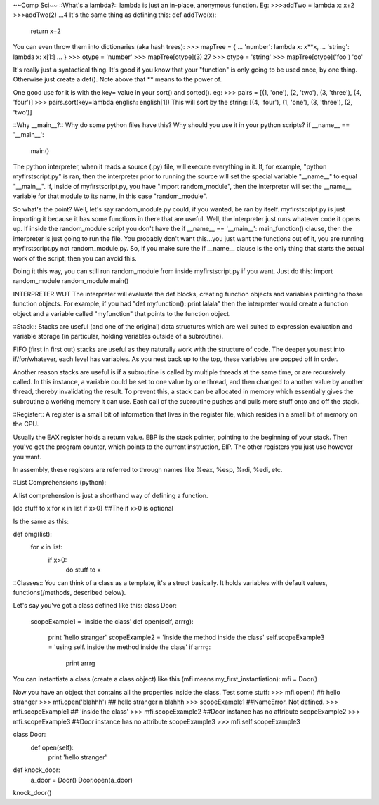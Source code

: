 ~~Comp Sci~~
::What's a lambda?::
lambda is just an in-place, anonymous function. Eg:
>>>addTwo = lambda x: x+2
>>>addTwo(2)
...4
It's the same thing as defining this:
def addTwo(x):
  return x+2

You can even throw them into dictionaries (aka hash trees):
>>> mapTree = {
...     'number': lambda x: x**x,
...     'string': lambda x: x[1:]
... }
>>> otype = 'number'
>>> mapTree[otype](3)
27
>>> otype = 'string'
>>> mapTree[otype]('foo')
'oo'

It's really just a syntactical thing. It's good if you know that your "function" is only going to be used once, by one thing. Otherwise just create a def(). Note above that ** means to the power of.

One good use for it is with the key= value in your sort() and sorted(). eg:
>>> pairs = [(1, 'one'), (2, 'two'), (3, 'three'), (4, 'four')]
>>> pairs.sort(key=lambda english: english[1])
This will sort by the string:
[(4, 'four'), (1, 'one'), (3, 'three'), (2, 'two')]

::Why __main__?::
Why do some python files have this? Why should you use it in your python scripts?
if __name__ == '__main__':
  main()

The python interpreter, when it reads a source (.py) file, will execute everything in it. If, for example, "python myfirstscript.py" is ran, then the interpreter prior to running the source will set the special variable "__name__" to equal "__main__". If, inside of myfirstscript.py, you have "import random_module", then the interpreter will set the __name__ variable for that module to its name, in this case "random_module".

So what's the point? Well, let's say random_module.py could, if you wanted, be ran by itself. myfirstscript.py is just importing it because it has some functions in there that are useful. Well, the interpreter just runs whatever code it opens up. If inside the random_module script you don't have the if __name__ == '__main__': main_function() clause, then the interpreter is just going to run the file. You probably don't want this...you just want the functions out of it, you are running myfirstscript.py not random_module.py. So, if you make sure the if __name__ clause is the only thing that starts the actual work of the script, then you can avoid this.

Doing it this way, you can still run random_module from inside myfirstscript.py if you want. Just do this:
import random_module
random_module.main()

INTERPRETER WUT
The interpreter will evaluate the def blocks, creating function objects and variables pointing to those function objects. For example, if you had "def myfunction(): print lalala" then the interpreter would create a function object and a variable called "myfunction" that points to the function object.

::Stack::
Stacks are useful (and one of the original) data structures which are well suited to expression evaluation and variable storage (in particular, holding variables outside of a subroutine). 

FIFO  (first in first out) stacks are useful as they naturally work with the structure of code. The deeper you nest into if/for/whatever, each level has variables. As you nest back up to the top, these variables are popped off in order.

Another reason stacks are useful is if a subroutine is called by multiple threads at the same time, or are recursively called. In this instance, a variable could be set to one value by one thread, and then changed to another value by another thread, thereby invalidating the result. To prevent this, a stack can be allocated in memory which essentially gives the subroutine a working memory it can use. Each call of the subroutine pushes and pulls more stuff onto and off the stack.

::Register::
A register is a small bit of information that lives in the register file, which resides in a small bit of memory on the CPU.

Usually the EAX register holds a return value. EBP is the stack pointer, pointing to the beginning of your stack. Then you've got the program counter, which points to the current instruction, EIP. The other registers you just use however you want. 

In assembly, these registers are referred to through names like %eax, %esp, %rdi, %edi, etc.


::List Comprehensions (python)::

A list comprehension is just a shorthand way of defining a function.

[do stuff to x     for x in list      if x>0]       ##The if x>0 is optional

Is the same as this:

def omg(list):
  for x in list:
    if x>0:
      do stuff to x



::Classes::
You can think of a class as a template, it's a struct basically. It holds variables with default values, functions(/methods, described below). 

Let's say you've got a class defined like this:
class Door:
  scopeExample1 = 'inside the class'
  def open(self, arrrg):
    print 'hello stranger'
    scopeExample2 = 'inside the method inside the class'
    self.scopeExample3 = 'using self. inside the method inside the class'
    if arrrg:
      print arrrg

You can instantiate a class (create a class object) like this (mfi means my_first_instantiation):
mfi = Door()

Now you have an object that contains all the properties inside the class. Test some stuff:
>>> mfi.open() ## hello stranger
>>> mfi.open('blahhh') ## hello stranger \n blahhh
>>> scopeExample1  ##NameError. Not defined.
>>> mfi.scopeExample1  ## 'inside the class'
>>> mfi.scopeExample2  ##Door instance has no attribute scopeExample2
>>> mfi.scopeExample3  ##Door instance has no attribute scopeExample3
>>> mfi.self.scopeExample3




class Door:
  def open(self):
    print 'hello stranger'

def knock_door:
  a_door = Door()
  Door.open(a_door)

knock_door()
